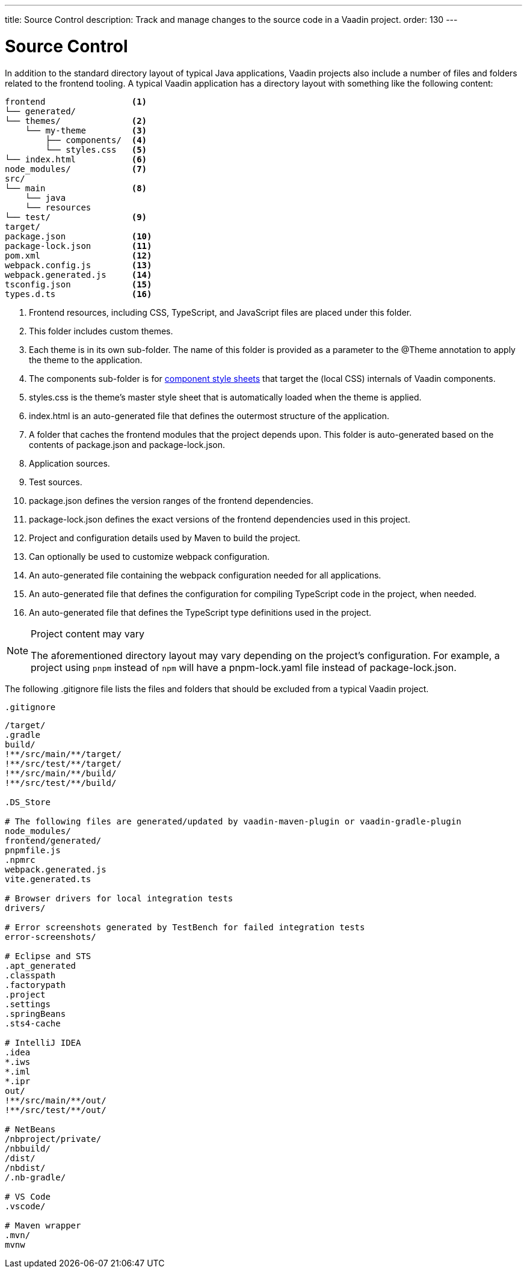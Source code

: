 ---
title: Source Control
description: Track and manage changes to the source code in a Vaadin project.
order: 130
---

= Source Control

In addition to the standard directory layout of typical Java applications, Vaadin projects also include a number of files and folders related to the frontend tooling.
A typical Vaadin application has a directory layout with something like the following content:

----
frontend                 <1>
└── generated/
└── themes/              <2>
    └── my-theme         <3>
        ├── components/  <4>
        └── styles.css   <5>
└── index.html           <6> 
node_modules/            <7>              
src/
└── main                 <8>
    └── java 
    └── resources
└── test/                <9>
target/
package.json             <10>
package-lock.json        <11>
pom.xml                  <12>
webpack.config.js        <13>
webpack.generated.js     <14>
tsconfig.json            <15>
types.d.ts               <16>
----
<1> Frontend resources, including CSS, TypeScript, and JavaScript files are placed under this folder.
<2> This folder includes custom themes.
<3> Each theme is in its own sub-folder.
The name of this folder is provided as a parameter to the [classname]#@Theme# annotation to apply the theme to the application.
<4> The [filename]#components# sub-folder is for <<{articles}/ds/customization/styling-components#, component style sheets>> that target the (local CSS) internals of Vaadin components.
<5> [filename]#styles.css# is the theme's master style sheet that is automatically loaded when the theme is applied.
<6> [filename]#index.html# is an auto-generated file that defines the outermost structure of the application.
<7> A folder that caches the frontend modules that the project depends upon.
This folder is auto-generated based on the contents of [filename]#package.json# and [filename]#package-lock.json#.
<8> Application sources.
<9> Test sources.
<10> [filename]#package.json# defines the version ranges of the frontend dependencies.
<11> [filename]#package-lock.json# defines the exact versions of the frontend dependencies used in this project.
<12> Project and configuration details used by Maven to build the project.
<13> Can optionally be used to customize webpack configuration.
<14> An auto-generated file containing the webpack configuration needed for all applications.
<15> An auto-generated file that defines the configuration for compiling TypeScript code in the project, when needed.
<16> An auto-generated file that defines the TypeScript type definitions used in the project.

.Project content may vary
[NOTE]
====
The aforementioned directory layout may vary depending on the project's configuration.
For example, a project using `pnpm` instead of `npm` will have a [filename]#pnpm-lock.yaml# file instead of [filename]#package-lock.json#.
====

The following [filename]#.gitignore# file lists the files and folders that should be excluded from a typical Vaadin project. 

.`.gitignore`
[source]
----
/target/
.gradle
build/
!**/src/main/**/target/
!**/src/test/**/target/
!**/src/main/**/build/
!**/src/test/**/build/

.DS_Store

# The following files are generated/updated by vaadin-maven-plugin or vaadin-gradle-plugin
node_modules/
frontend/generated/
pnpmfile.js
.npmrc
webpack.generated.js
vite.generated.ts

# Browser drivers for local integration tests
drivers/

# Error screenshots generated by TestBench for failed integration tests
error-screenshots/

# Eclipse and STS
.apt_generated
.classpath
.factorypath
.project
.settings
.springBeans
.sts4-cache

# IntelliJ IDEA
.idea
*.iws
*.iml
*.ipr
out/
!**/src/main/**/out/
!**/src/test/**/out/

# NetBeans
/nbproject/private/
/nbbuild/
/dist/
/nbdist/
/.nb-gradle/

# VS Code
.vscode/

# Maven wrapper
.mvn/
mvnw
----

